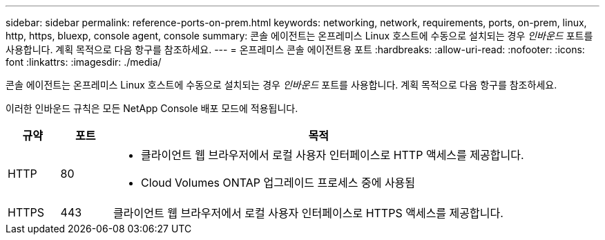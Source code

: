 ---
sidebar: sidebar 
permalink: reference-ports-on-prem.html 
keywords: networking, network, requirements, ports, on-prem, linux, http, https, bluexp, console agent, console 
summary: 콘솔 에이전트는 온프레미스 Linux 호스트에 수동으로 설치되는 경우 _인바운드_ 포트를 사용합니다.  계획 목적으로 다음 항구를 참조하세요. 
---
= 온프레미스 콘솔 에이전트용 포트
:hardbreaks:
:allow-uri-read: 
:nofooter: 
:icons: font
:linkattrs: 
:imagesdir: ./media/


[role="lead"]
콘솔 에이전트는 온프레미스 Linux 호스트에 수동으로 설치되는 경우 _인바운드_ 포트를 사용합니다.  계획 목적으로 다음 항구를 참조하세요.

이러한 인바운드 규칙은 모든 NetApp Console 배포 모드에 적용됩니다.

[cols="10,10,80"]
|===
| 규약 | 포트 | 목적 


| HTTP | 80  a| 
* 클라이언트 웹 브라우저에서 로컬 사용자 인터페이스로 HTTP 액세스를 제공합니다.
* Cloud Volumes ONTAP 업그레이드 프로세스 중에 사용됨




| HTTPS | 443 | 클라이언트 웹 브라우저에서 로컬 사용자 인터페이스로 HTTPS 액세스를 제공합니다. 
|===